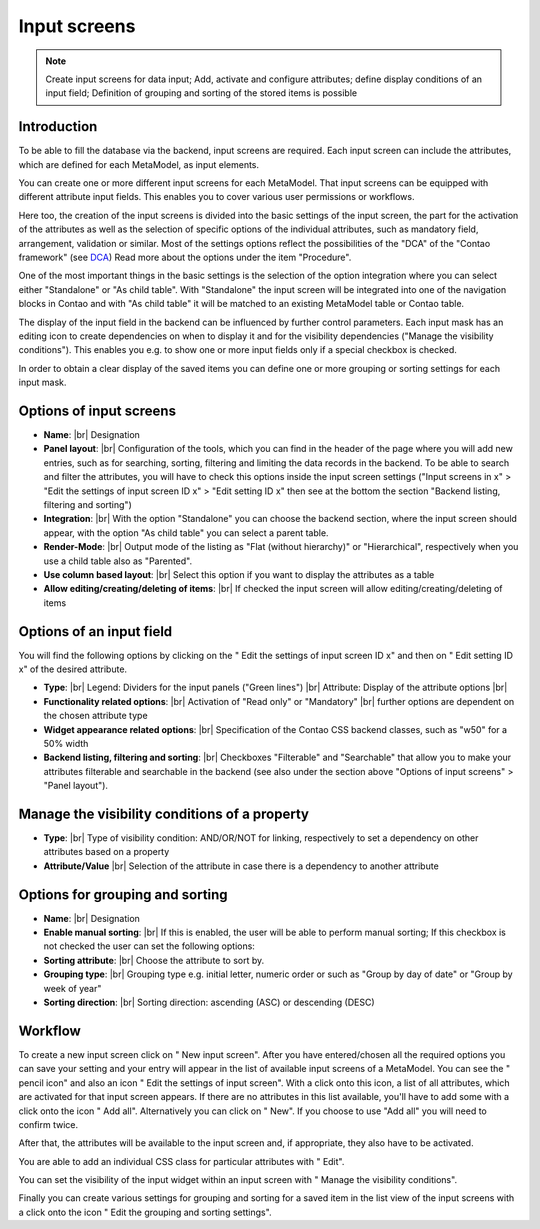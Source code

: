 .. _component_dca:

|img_dca_32| Input screens
==========================

.. note:: Create input screens for data input;
  Add, activate and configure attributes; define display conditions of an input field; Definition of grouping and sorting of the stored items is possible

Introduction
------------

To be able to fill the database via the backend, input screens are required. Each input screen can include the attributes, which are defined for each MetaModel, as input elements.

You can create one or more different input screens for each MetaModel. That input screens can be equipped with different attribute input fields. This enables you to cover various user permissions or workflows.

Here too, the creation of the input screens is divided into the basic settings of the input screen, the part for the activation of the attributes as well as the selection of specific options of the individual attributes, such as mandatory field, arrangement, validation or similar.
Most of the settings options reflect the possibilities of the "DCA" of the "Contao framework" (see `DCA <https://docs.contao.org/books/api/dca/index.html>`_)
Read more about the options under the item "Procedure".

One of the most important things in the basic settings is the selection of the option integration where you can select either "Standalone" or "As child table". With "Standalone" the input screen will be integrated into one of the navigation blocks in Contao and with "As child table" it will be matched to an existing MetaModel table or Contao table.

The display of the input field in the backend can be influenced by further control parameters. Each input mask has an editing icon to create dependencies on when to display it and for the visibility dependencies ("Manage the visibility conditions").
This enables you e.g. to show one or more input fields only if a special checkbox is checked.

In order to obtain a clear display of the saved items you can define one or more grouping or sorting settings for each input mask.


Options of input screens
-------------------------
* **Name**: |br|
  Designation
* **Panel layout**: |br|
  Configuration of the tools, which you can find in the header of the page where you will add new entries, such as for searching, sorting, filtering and limiting the data records in the backend. To be able to search and filter the attributes, you will have to check this options inside the input screen settings ("Input screens in x" > "Edit the settings of input screen ID x" > "Edit setting ID x" then see at the bottom the section "Backend listing, filtering and sorting")
* **Integration**: |br|
  With the option "Standalone" you can choose the backend section, where the input screen should appear, with the option "As child table" you can select a parent table.
* **Render-Mode**: |br|
  Output mode of the listing as "Flat (without hierarchy)" or "Hierarchical", respectively when you use a child table also as "Parented".
* **Use column based layout**: |br|
  Select this option if you want to display the attributes as a table
* **Allow editing/creating/deleting of items**: |br|
  If checked the input screen will allow editing/creating/deleting of items

Options of an input field
--------------------------
You will find the following options by clicking on the "|img_dca_setting| Edit the settings of input screen ID x" and then on "|img_edit| Edit setting ID x" of the desired attribute.

* **Type**: |br|
  Legend: Dividers for the input panels ("Green lines") |br|
  Attribute: Display of the attribute options |br|
* **Functionality related options**: |br|
  Activation of "Read only" or "Mandatory" |br|
  further options are dependent on the chosen attribute type
* **Widget appearance related options**: |br|
  Specification of the Contao CSS backend classes, such as "w50" for a 50% width
* **Backend listing, filtering and sorting**: |br|
  Checkboxes "Filterable" and "Searchable" that allow you to make your attributes filterable and searchable in the backend (see also under the section above "Options of input screens" > "Panel layout").

Manage the visibility conditions of a property
----------------------------------------------
* **Type**: |br|
  Type of visibility condition: AND/OR/NOT for linking, respectively to set a    dependency on other attributes based on a property
* **Attribute/Value** |br|
  Selection of the attribute in case there is a dependency to another attribute

Options for grouping and sorting
--------------------------------
* **Name**: |br|
  Designation
* **Enable manual sorting**: |br|
  If this is enabled, the user will be able to perform manual sorting; 
  If this checkbox is not checked the user can set the following options:
* **Sorting attribute**: |br|
  Choose the attribute to sort by.
* **Grouping type**: |br|
  Grouping type e.g. initial letter, numeric order or such as "Group by day of date" or "Group by week of year"
* **Sorting direction**: |br|
  Sorting direction: ascending (ASC) or descending (DESC)

Workflow
--------

To create a new input screen click on "|img_new| New input screen".
After you have entered/chosen all the required options you can save your setting and your entry will appear in the list of available input screens of a MetaModel.
You can see the "|img_edit| pencil icon" and also an icon "|img_dca_setting| Edit the settings of input screen".
With a click onto this icon, a list of all attributes, which are activated for that input screen appears. If there are no attributes in this list available, you'll have to add some with a click onto the icon "|img_dca_setting_add| Add all". Alternatively you can click on "|img_new| New". If you choose to use "Add all" you will need to confirm twice.

After that, the attributes will be available to the input screen and, if appropriate, they also have to be activated.

You are able to add an individual CSS class for particular attributes with "|img_edit| Edit".

You can set the visibility of the input widget within an input screen with "|img_dca_condition| Manage the visibility conditions".

Finally you can create various settings for grouping and sorting for a saved item in the list view of the input screens with a click onto the icon "|img_dca_groupsortsettings| Edit the grouping and sorting settings".  


.. |img_dca_32| image:: /_img/icons/dca_32.png
.. |img_dca| image:: /_img/icons/dca.png
.. |img_dca_setting| image:: /_img/icons/dca_setting.png
.. |img_dca_setting_add| image:: /_img/icons/dca.png
.. |img_dca_groupsortsettings| image:: /_img/icons/dca_groupsortsettings.png
.. |img_dca_condition| image:: /_img/icons/dca_condition.png
.. |img_new| image:: /_img/icons/new.gif
.. |img_edit| image:: /_img/icons/edit.gif

.. |br| raw:: html

   <br />

